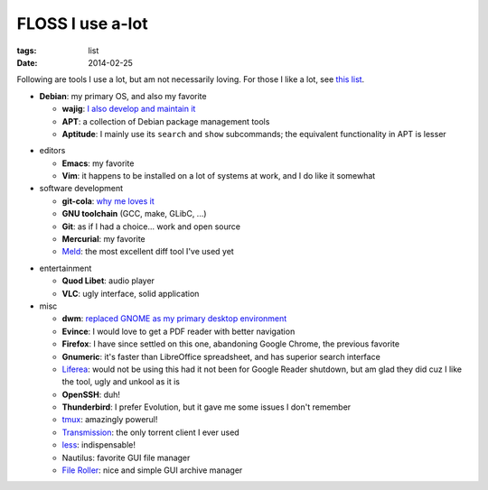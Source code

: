 FLOSS I use a-lot
=================

:tags: list
:date: 2014-02-25



Following are tools I use a lot, but am not necessarily loving.
For those I like a lot, see `this list`__.

__ http://tshepang.net/favorite-floss

* **Debian**: my primary OS, and also my favorite

  - **wajig**: `I also develop and maintain it`__
  - **APT**: a collection of Debian package management tools
  - **Aptitude**: I mainly use its ``search`` and ``show`` subcommands;
    the equivalent functionality in APT is lesser

__ http://tshepang.net/tags#wajig-ref

* editors

  - **Emacs**: my favorite
  - **Vim**: it happens to be installed on a lot of systems at work,
    and I do like it somewhat

* software development

  - **git-cola**: `why me loves it`__
  - **GNU toolchain** (GCC, make, GLibC, ...)
  - **Git**: as if I had a choice... work and open source
  - **Mercurial**: my favorite
  - Meld__: the most excellent diff tool I've used yet

__ http://tshepang.net/project-of-note-git-cola
__ http://meldmerge.org

* entertainment

  - **Quod Libet**: audio player
  - **VLC**: ugly interface, solid application

* misc

  - **dwm**: `replaced GNOME as my primary desktop environment`__
  - **Evince**: I would love to get a PDF reader with better navigation
  - **Firefox**: I have since settled on this one, abandoning Google
    Chrome, the previous favorite
  - **Gnumeric**: it's faster than LibreOffice spreadsheet, and has
    superior search interface
  - Liferea__: would not be using this had it not been for Google Reader
    shutdown, but am glad they did cuz I like the tool, ugly and unkool
    as it is
  - **OpenSSH**: duh!
  - **Thunderbird**: I prefer Evolution, but it gave me some issues I
    don't remember
  - tmux__: amazingly powerul!
  - Transmission__: the only torrent client I ever used
  - less__: indispensable!
  - Nautilus: favorite GUI file manager
  - `File Roller`__: nice and simple GUI archive manager


__ http://tshepang.net/my-current-desktop-setup
__ http://lzone.de/liferea
__ http://tmux.sourceforge.net
__ http://www.transmissionbt.com
__ http://www.greenwoodsoftware.com/less
__ http://fileroller.sourceforge.net
